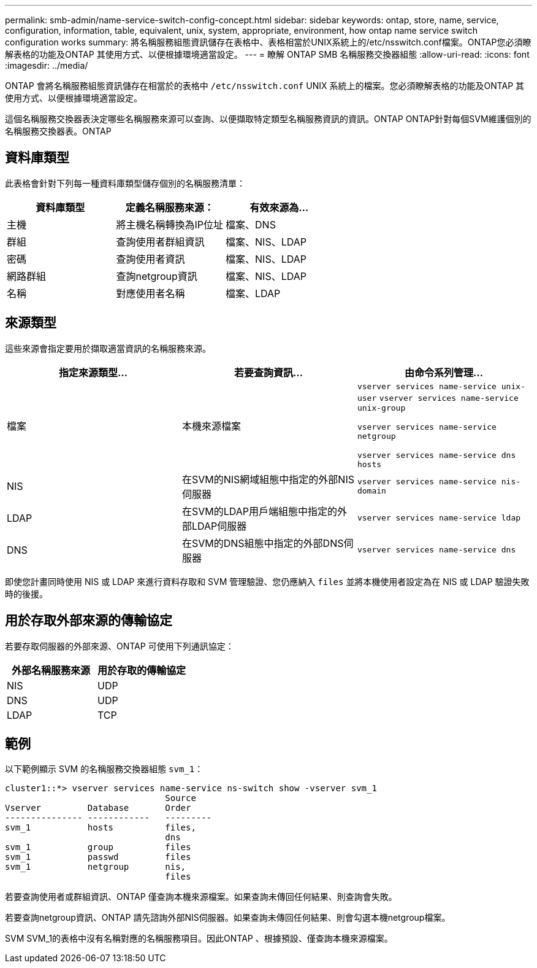 ---
permalink: smb-admin/name-service-switch-config-concept.html 
sidebar: sidebar 
keywords: ontap, store, name, service, configuration, information, table, equivalent, unix, system, appropriate, environment, how ontap name service switch configuration works 
summary: 將名稱服務組態資訊儲存在表格中、表格相當於UNIX系統上的/etc/nsswitch.conf檔案。ONTAP您必須瞭解表格的功能及ONTAP 其使用方式、以便根據環境適當設定。 
---
= 瞭解 ONTAP SMB 名稱服務交換器組態
:allow-uri-read: 
:icons: font
:imagesdir: ../media/


[role="lead"]
ONTAP 會將名稱服務組態資訊儲存在相當於的表格中 `/etc/nsswitch.conf` UNIX 系統上的檔案。您必須瞭解表格的功能及ONTAP 其使用方式、以便根據環境適當設定。

這個名稱服務交換器表決定哪些名稱服務來源可以查詢、以便擷取特定類型名稱服務資訊的資訊。ONTAP ONTAP針對每個SVM維護個別的名稱服務交換器表。ONTAP



== 資料庫類型

此表格會針對下列每一種資料庫類型儲存個別的名稱服務清單：

|===
| 資料庫類型 | 定義名稱服務來源： | 有效來源為... 


 a| 
主機
 a| 
將主機名稱轉換為IP位址
 a| 
檔案、DNS



 a| 
群組
 a| 
查詢使用者群組資訊
 a| 
檔案、NIS、LDAP



 a| 
密碼
 a| 
查詢使用者資訊
 a| 
檔案、NIS、LDAP



 a| 
網路群組
 a| 
查詢netgroup資訊
 a| 
檔案、NIS、LDAP



 a| 
名稱
 a| 
對應使用者名稱
 a| 
檔案、LDAP

|===


== 來源類型

這些來源會指定要用於擷取適當資訊的名稱服務來源。

|===
| 指定來源類型... | 若要查詢資訊... | 由命令系列管理... 


 a| 
檔案
 a| 
本機來源檔案
 a| 
`vserver services name-service unix-user` `vserver services name-service unix-group`

`vserver services name-service netgroup`

`vserver services name-service dns hosts`



 a| 
NIS
 a| 
在SVM的NIS網域組態中指定的外部NIS伺服器
 a| 
`vserver services name-service nis-domain`



 a| 
LDAP
 a| 
在SVM的LDAP用戶端組態中指定的外部LDAP伺服器
 a| 
`vserver services name-service ldap`



 a| 
DNS
 a| 
在SVM的DNS組態中指定的外部DNS伺服器
 a| 
`vserver services name-service dns`

|===
即使您計畫同時使用 NIS 或 LDAP 來進行資料存取和 SVM 管理驗證、您仍應納入 `files` 並將本機使用者設定為在 NIS 或 LDAP 驗證失敗時的後援。



== 用於存取外部來源的傳輸協定

若要存取伺服器的外部來源、ONTAP 可使用下列通訊協定：

|===
| 外部名稱服務來源 | 用於存取的傳輸協定 


| NIS | UDP 


| DNS | UDP 


| LDAP | TCP 
|===


== 範例

以下範例顯示 SVM 的名稱服務交換器組態 `svm_1`：

[listing]
----
cluster1::*> vserver services name-service ns-switch show -vserver svm_1
                               Source
Vserver         Database       Order
--------------- ------------   ---------
svm_1           hosts          files,
                               dns
svm_1           group          files
svm_1           passwd         files
svm_1           netgroup       nis,
                               files
----
若要查詢使用者或群組資訊、ONTAP 僅查詢本機來源檔案。如果查詢未傳回任何結果、則查詢會失敗。

若要查詢netgroup資訊、ONTAP 請先諮詢外部NIS伺服器。如果查詢未傳回任何結果、則會勾選本機netgroup檔案。

SVM SVM_1的表格中沒有名稱對應的名稱服務項目。因此ONTAP 、根據預設、僅查詢本機來源檔案。
